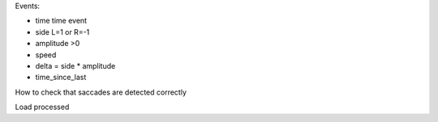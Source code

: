 







Events:

- time       time event
- side             L=1 or R=-1
- amplitude        >0
- speed            
- delta            = side * amplitude
- time_since_last 




How to check that saccades are detected correctly

Load processed 